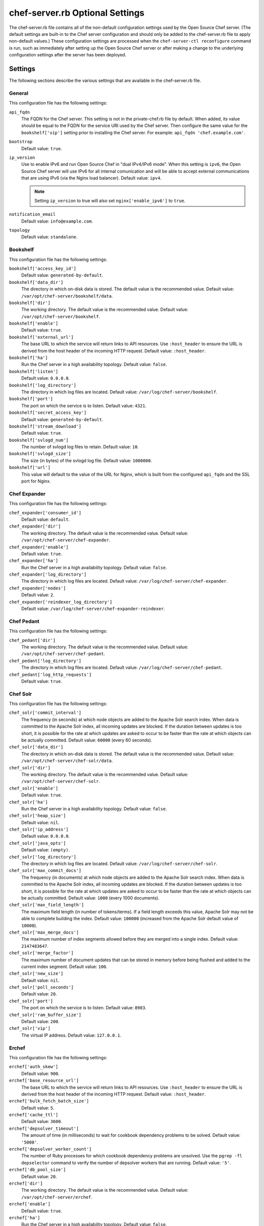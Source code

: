 

=====================================================
chef-server.rb Optional Settings
=====================================================

.. tag config_rb_chef_server_2

The chef-server.rb file contains all of the non-default configuration settings used by the Open Source Chef server. (The default settings are built-in to the Chef server configuration and should only be added to the chef-server.rb file to apply non-default values.) These configuration settings are processed when the ``chef-server-ctl reconfigure`` command is run, such as immediately after setting up the Open Source Chef server or after making a change to the underlying configuration settings after the server has been deployed.

.. end_tag

Settings
=====================================================
The following sections describe the various settings that are available in the chef-server.rb file.

General
-----------------------------------------------------
.. tag config_rb_chef_server_settings_general

This configuration file has the following settings:

``api_fqdn``
   The FQDN for the Chef server. This setting is not in the private-chef.rb file by default. When added, its value should be equal to the FQDN for the service URI used by the Chef server. Then configure the same value for the ``bookshelf['vip']`` setting prior to installing the Chef server. For example: ``api_fqdn 'chef.example.com'``.

``bootstrap``
   Default value: ``true``.

``ip_version``
   Use to enable IPv6 and run Open Source Chef in "dual IPv4/IPv6 mode". When this setting is ``ipv6``, the Open Source Chef server will use IPv6 for all internal comunication and will be able to accept external communications that are using IPv6 (via the Nginx load balancer). Default value: ``ipv4``.

   .. note:: Setting ``ip_version`` to true will also set ``nginx['enable_ipv6']`` to ``true``.

``notification_email``
   Default value: ``info@example.com``.

``topology``
   Default value: ``standalone``.

.. end_tag

Bookshelf
-----------------------------------------------------
.. tag config_rb_chef_server_settings_bookshelf

This configuration file has the following settings:

``bookshelf['access_key_id']``
   Default value: ``generated-by-default``.

``bookshelf['data_dir']``
   The directory in which on-disk data is stored. The default value is the recommended value. Default value: ``/var/opt/chef-server/bookshelf/data``.

``bookshelf['dir']``
   The working directory. The default value is the recommended value. Default value: ``/var/opt/chef-server/bookshelf``.

``bookshelf['enable']``
   Default value: ``true``.

``bookshelf['external_url']``
   The base URL to which the service will return links to API resources. Use ``:host_header`` to ensure the URL is derived from the host header of the incoming HTTP request. Default value: ``:host_header``.

``bookshelf['ha']``
   Run the Chef server in a high availability topology. Default value: ``false``.

``bookshelf['listen']``
   Default value: ``0.0.0.0``.

``bookshelf['log_directory']``
   The directory in which log files are located. Default value: ``/var/log/chef-server/bookshelf``.

``bookshelf['port']``
   The port on which the service is to listen. Default value: ``4321``.

``bookshelf['secret_access_key']``
   Default value: ``generated-by-default``.

``bookshelf['stream_download']``
   Default value: ``true``.

``bookshelf['svlogd_num']``
   The number of svlogd log files to retain. Default value: ``10``.

``bookshelf['svlogd_size']``
   The size (in bytes) of the svlogd log file. Default value: ``1000000``.

``bookshelf['url']``
   This value will default to the value of the URL for Nginx, which is built from the configured ``api_fqdn`` and the SSL port for Nginx.

.. end_tag

Chef Expander
-----------------------------------------------------
.. tag config_rb_chef_server_settings_chef_expander

This configuration file has the following settings:

``chef_expander['consumer_id']``
   Default value: ``default``.

``chef_expander['dir']``
   The working directory. The default value is the recommended value. Default value: ``/var/opt/chef-server/chef-expander``.

``chef_expander['enable']``
   Default value: ``true``.

``chef_expander['ha']``
   Run the Chef server in a high availability topology. Default value: ``false``.

``chef_expander['log_directory']``
   The directory in which log files are located. Default value: ``/var/log/chef-server/chef-expander``.

``chef_expander['nodes']``
   Default value: ``2``.

``chef_expander['reindexer_log_directory']``
   Default value: ``/var/log/chef-server/chef-expander-reindexer``.

.. end_tag

Chef Pedant
-----------------------------------------------------
.. tag config_rb_chef_server_settings_pedant

This configuration file has the following settings:

``chef_pedant['dir']``
   The working directory. The default value is the recommended value. Default value: ``/var/opt/chef-server/chef-pedant``.

``chef_pedant['log_directory']``
   The directory in which log files are located. Default value: ``/var/log/chef-server/chef-pedant``.

``chef_pedant['log_http_requests']``
   Default value: ``true``.

.. end_tag

Chef Solr
-----------------------------------------------------
.. tag config_rb_chef_server_settings_chef_solr

This configuration file has the following settings:

``chef_solr['commit_interval']``
   The frequency (in seconds) at which node objects are added to the Apache Solr search index. When data is committed to the Apache Solr index, all incoming updates are blocked. If the duration between updates is too short, it is possible for the rate at which updates are asked to occur to be faster than the rate at which objects can be actually committed. Default value: ``60000`` (every 60 seconds).

``chef_solr['data_dir']``
   The directory in which on-disk data is stored. The default value is the recommended value. Default value: ``/var/opt/chef-server/chef-solr/data``.

``chef_solr['dir']``
   The working directory. The default value is the recommended value. Default value: ``/var/opt/chef-server/chef-solr``.

``chef_solr['enable']``
   Default value: ``true``.

``chef_solr['ha']``
   Run the Chef server in a high availability topology. Default value: ``false``.

``chef_solr['heap_size']``
   Default value: ``nil``.

``chef_solr['ip_address']``
   Default value: ``0.0.0.0``.

``chef_solr['java_opts']``
   Default value: ``(empty)``.

``chef_solr['log_directory']``
   The directory in which log files are located. Default value: ``/var/log/chef-server/chef-solr``.

``chef_solr['max_commit_docs']``
   The frequency (in documents) at which node objects are added to the Apache Solr search index. When data is committed to the Apache Solr index, all incoming updates are blocked. If the duration between updates is too short, it is possible for the rate at which updates are asked to occur to be faster than the rate at which objects can be actually committed. Default value: ``1000`` (every 1000 documents).

``chef_solr['max_field_length']``
   The maximum field length (in number of tokens/terms). If a field length exceeds this value, Apache Solr may not be able to complete building the index. Default value: ``100000`` (increased from the Apache Solr default value of ``10000``).

``chef_solr['max_merge_docs']``
   The maximum number of index segments allowed before they are merged into a single index. Default value: ``2147483647``.

``chef_solr['merge_factor']``
   The maximum number of document updates that can be stored in memory before being flushed and added to the current index segment. Default value: ``100``.

``chef_solr['new_size']``
   Default value: ``nil``.

``chef_solr['poll_seconds']``
   Default value: ``20``.

``chef_solr['port']``
   The port on which the service is to listen. Default value: ``8983``.

``chef_solr['ram_buffer_size']``
   Default value: ``200``.

``chef_solr['vip']``
   The virtual IP address. Default value: ``127.0.0.1``.

.. end_tag

Erchef
-----------------------------------------------------
.. tag config_rb_chef_server_settings_erchef

This configuration file has the following settings:

``erchef['auth_skew']``
   Default value: ``900``.

``erchef['base_resource_url']``
   The base URL to which the service will return links to API resources. Use ``:host_header`` to ensure the URL is derived from the host header of the incoming HTTP request. Default value: ``:host_header``.

``erchef['bulk_fetch_batch_size']``
   Default value: ``5``.

``erchef['cache_ttl']``
   Default value: ``3600``.

``erchef['depsolver_timeout']``
   The amount of time (in milliseconds) to wait for cookbook dependency problems to be solved. Default value: ``'5000'``.

``erchef['depsolver_worker_count']``
   The number of Ruby processes for which cookbook dependency problems are unsolved. Use the ``pgrep -fl depselector`` command to verify the number of depsolver workers that are running. Default value: ``'5'``.

``erchef['db_pool_size']``
   Default value: ``20``.

``erchef['dir']``
   The working directory. The default value is the recommended value. Default value: ``/var/opt/chef-server/erchef``.

``erchef['enable']``
   Default value: ``true``.

``erchef['ha']``
   Run the Chef server in a high availability topology. Default value: ``false``.

``erchef['ibrowse_max_pipeline_size']``
   Default value: ``1``.

``erchef['ibrowse_max_sessions']``
   Default value: ``256``.

``erchef['listen']``
   Default value: ``127.0.0.1``.

``erchef['log_directory']``
   The directory in which log files are located. Default value: ``/var/log/chef-server/erchef``.

``erchef['log_rotation']``
   The log rotation policy for this service. Log files are rotated when they exceed ``file_maxbytes``. The maximum number of log files in the rotation is defined by ``num_to_keep``. Default value: ``{ 'file_maxbytes' => 104857600, 'num_to_keep' => 10 }``

``erchef['max_cache_size']``
   Default value: ``10000``.

``opscode_erchef['max_request_size']``
   Default value: ``2500000``.

``erchef['port']``
   The port on which the service is to listen. Default value: ``8000``.

``erchef['proxy_user']``
   Default value: ``pivotal``.

``erchef['root_metric_key']``
   Default value: ``chefAPI``.

``erchef['s3_bucket']``
   Default value: ``bookshelf``.

``erchef['s3_parallel_ops_fanout']``
   Default value: ``20``.

``erchef['s3_parallel_ops_timeout']``
   Default value: ``5000``.

``erchef['s3_url_ttl']``
   Default value: ``900``.

``erchef['svlogd_size']``
   The size (in bytes) of the svlogd log file. Default value: ``1000000``.

``erchef['svlogd_num']``
   The number of svlogd log files to retain. Default value: ``10``.

``erchef['umask']``
   Default value: ``0022``.

``erchef['validation_client_name']``
   Default value: ``chef-validator``.

``erchef['vip']``
   The virtual IP address. Default value: ``127.0.0.1``.

``erchef['web_ui_client_name']``
   Default value: ``chef-webui``.

.. end_tag

Load Balancer
-----------------------------------------------------
.. tag config_rb_chef_server_settings_load_balancer

This configuration file has the following settings:

``lb['api_fqdn']``
   Default value: ``node['fqdn']``.

``lb['cache_cookbook_files']``
   Default value: ``false``.

``lb['debug']``
   Default value: ``false``.

``lb['enable']``
   Default value: ``true``.

``lb['web_ui_fqdn']``
   Default value: ``node['fqdn']``.

``lb['vip']``
   The virtual IP address. Default value: ``127.0.0.1``.

``lb['upstream']['bookshelf']``
   Default value: ``127.0.0.1``.

``lb['upstream']['chef_server_webui']``
   Default value: ``127.0.0.1``.

``lb['upstream']['erchef']``
   Default value: ``127.0.0.1``.

.. end_tag

Nginx
-----------------------------------------------------
.. tag config_rb_chef_server_settings_nginx

This configuration file has the following settings:

``nginx['cache_max_size']``
   Default value: ``5000m``.

``nginx['client_max_body_size']``
   Default value: ``250m``.

``nginx['dir']``
   The working directory. The default value is the recommended value. Default value: ``/var/opt/chef-server/nginx``.

``nginx['enable']``
   Enable a service. Default value: ``true``.

``nginx['enable_ipv6']``
   Enable Internet Protocol version 6 (IPv6) addresses. Default value: ``false``. This setting is automatically set to true when ``ip_version`` is set to ``ipv6``.

``nginx['enable_non_ssl']``
   Allow port 80 redirects to port 443. When this value is set to ``false``, load balancers on the front-end hardware are allowed to do SSL termination of the WebUI and API. Default value: ``false``.

``nginx['gzip']``
   Indicates that gzip compression is enabled. Default value: ``on``.

``nginx['gzip_comp_level']``
   The compression level used with gzip, from least amount of compression (``1``, fastest) to the most (``2``, slowest). Default value: ``2``.

``nginx['gzip_http_version']``
   Enables gzip depending on the version of the HTTP request. Default value: ``1.0``.

``nginx['gzip_proxied']``
   The type of compression used based on the request and response. Default value: ``any``.

``nginx['gzip_types']``
   Enables compression for the specified MIME-types. Default value: ``[ 'text/plain', 'text/css', 'application/x-javascript', 'text/xml', 'application/xml', 'application/xml+rss', 'text/javascript', 'application/json' ]``.

``nginx['ha']``
   Run the Chef server in a high availability topology. Default value: ``false``.

``nginx['keepalive_timeout']``
   The amount of time (in seconds) that a connection will be allowed to stay open. Default value: ``65``.

``nginx['log_directory']``
   The directory in which log files are located. Default value: ``/var/log/chef-server/nginx``.

``nginx['non_ssl_port']``
   The port on which the WebUI and API are bound for non-SSL connections. Default value: ``80``. Use ``nginx['enable_non_ssl']`` to enable or disable SSL redirects on this port number. Set to ``false`` to disable non-SSL connections.

``nginx['sendfile']``
   Indicates whether ``sendfile()`` is used to copy data between file descriptors. Default value: ``on``.

``nginx['server_name']``
   The FQDN of the server. Default value: ``node['fqdn']``.

``nginx['ssl_certificate']``
   The SSL certificate used to verify communication over HTTPS. Default value: ``nil``.

``nginx['ssl_certificate_key']``
   The certificate key used for SSL communication. Default value: ``nil``.

``nginx['ssl_ciphers']``
   The list of supported cipher suites that are used to establish a secure connection. To favor AES256 with ECDHE forward security, use the following:

   .. code-block:: ruby

      nginx['ssl_ciphers'] =  'HIGH:MEDIUM:!LOW:!kEDH: \
                              !aNULL:!ADH:!eNULL:!EXP: \
                              !SSLv2:!SEED:!CAMELLIA: \
                              !PSK'

   See https://wiki.mozilla.org/Security/Server_Side_TLS for more information. Default value: varies.

``nginx['ssl_company_name']``
   Default value: ``YouCorp``.

``nginx['ssl_country_name']``
   Default value: ``US``.

``nginx['ssl_email_address']``
   Default value: ``you@example.com``.

``nginx['ssl_locality_name']``
   Default value: ``Seattle``.

``nginx['ssl_organizational_unit_name']``
   Default value: ``Operations``.

``nginx['ssl_port']``
   Default value: ``443``.

``nginx['ssl_protocols']``
   The SSL protocol versions that are enabled. For the highest possible security, disable SSL 3.0 and allow only TLS: ``nginx['ssl_protocols'] 'TLSv1 TLSv1.1 TLSv1.2'``. Default value: varies, depending on the configuration of the Chef server topology.

``nginx['ssl_state_name']``
   Default value: ``WA``.

``nginx['tcp_nodelay']``
   Enable the Nagle buffering algorithm. Default value: ``on``.

``nginx['tcp_nopush']``
   Enable TCP/IP transactions. Default value: ``on``.

``nginx['url']``
   Default value: ``https://#{node['fqdn']}``.

``nginx['worker_connections']``
   The maximum number of simultaneous clients. Use with ``nginx['worker_processes']`` to determine the maximum number of allowed clients. Default value: ``10240``.

``nginx['worker_processes']``
   The number of allowed worker processes. Use with ``nginx['worker_connections']`` to determine the maximum number of allowed clients. Default value: ``node['cpu']['total'].to_i``.

.. end_tag

PostgreSQL
-----------------------------------------------------
.. tag config_rb_chef_server_settings_postgresql

This configuration file has the following settings:

``postgresql['checkpoint_completion_target']``
   A completion percentage that is used to determine how quickly a checkpoint should finish in relation to the completion status of the next checkpoint. For example, if the value is ``0.5``, then a checkpoint attempts to finish before 50% of the next checkpoint is done. Default value: ``0.9``.

``postgresql['checkpoint_segments']``
   The maximum amount (in megabytes) between checkpoints in log file segments. Default value: ``10``.

``postgresql['checkpoint_timeout']``
   The amount of time (in minutes) between checkpoints. Default value: ``5min``.

``postgresql['checkpoint_warning']``
   The frequency (in seconds) at which messages are sent to the server log files if checkpoint segments are being filled faster than their currently configured values. Default value: ``30s``.

``postgresql['data_dir']``
   The directory in which on-disk data is stored. The default value is the recommended value. Default value: ``/var/opt/chef-server/postgresql/data``.

``postgresql['dir']``
   The working directory. The default value is the recommended value. Default value: ``/var/opt/chef-server/postgresql``.

``postgresql['effective_cache_size']``
   The size of the disk cache that is used for data files. Default value: ``#{(node['memory']['total'].to_i / 2) / (1024)}MB``.

``postgresql['enable']``
   Enable a service. Default value: ``true``.

``postgresql['ha']``
   Run the Chef server in a high availability topology. Default value: ``false``.

``postgresql['home']``
   The home directory for PostgreSQL. Default value: ``/var/opt/chef-server/postgresql``.

``postgresql['listen_address']``
   The connection source to which PostgreSQL is to respond. Default value: ``0.0.0.0``.

``postgresql['log_directory']``
   The directory in which log data is stored. Default value: ``/var/log/chef-server/postgresql``.

``postgresql['max_connections']``
   The maximum number of allowed concurrent connections. Default value: ``200``.

``postgresql['md5_auth_cidr_addresses']``
   Default value: ``[ ]``.

``postgresql['port']``
   The port on which the service is to listen. Default value: ``5432``.

``postgresql['shared_buffers']``
   The amount of memory that is dedicated to PostgreSQL for data caching. Default value: ``#{(node['memory']['total'].to_i / 4) / (1024)}MB``.

``postgresql['shmall']``
   The total amount of available shared memory. Default value: ``kernel['machine'] =~ /x86_64/ ? 4194304 : 1048575``.

``postgresql['shmmax']``
   The maximum amount of shared memory. Default value: ``kernel['machine'] =~ /x86_64/ ? 17179869184 : 4294967295``.

``postgresql['shell']``
   Default value: ``/bin/sh``.

``postgresql['sql_password']``
   The password for the PostgreSQL user account. Default value: ``snakepliskin``.

``postgresql['sql_ro_password']``
   Default value: ``shmunzeltazzen``.

``postgresql['sql_ro_user']``
   Default value: ``opscode_chef_ro``.

``postgresql['sql_user']``
   Default value: ``opscode_chef``.

``postgresql['svlogd_num']``
   The number of svlogd log files to retain. Default value: ``10``.

``postgresql['svlogd_size']``
   The size (in bytes) of the svlogd log file. Default value: ``1000000``.

``postgresql['trust_auth_cidr_addresses']``
   Default value: ``'127.0.0.1/32', '::1/128'``.

``postgresql['user_path']``
   Default value: ``/opt/chef-server/embedded/bin:/opt/chef-server/bin:$PATH``.

``postgresql['username']``
   The PostgreSQL account user name. Default value: ``opscode-pgsql``.

``postgresql['vip']``
   The virtual IP address. Default value: ``127.0.0.1``.

``postgresql['work_mem']``
   The size (in megabytes) of allowed in-memory sorting. Default value: ``8MB``.

.. end_tag

RabbitMQ
-----------------------------------------------------
.. tag config_rb_chef_server_settings_rabbitmq

This configuration file has the following settings:

``rabbitmq['consumer_id']``
   Default value: ``hotsauce``.

``rabbitmq['data_dir']``
   The directory in which on-disk data is stored. The default value is the recommended value. Default value: ``/var/opt/chef-server/rabbitmq/db``.

``rabbitmq['dir']``
   The working directory. The default value is the recommended value. Default value: ``/var/opt/chef-server/rabbitmq``.

``rabbitmq['enable']``
   Enable a service. Default value: ``true``.

``rabbitmq['ha']``
   Run the Chef server in a high availability topology. Default value: ``false``.

``rabbitmq['log_directory']``
   The directory in which log files are located. Default value: ``/var/log/chef-server/rabbitmq``.

``rabbitmq['node_ip_address']``
   The bind IP address for RabbitMQ. Default value: ``0.0.0.0``.

``rabbitmq['node_port']``
   The port on which the service is to listen. Default value: ``5672``.

``rabbitmq['nodename']``
   The name of the node.  Default value: ``rabbit@localhost``.

``rabbitmq['password']``
   The password for the RabbitMQ user. Default value: ``chefrocks``.

``rabbitmq['user']``
   The user. Default value: ``chef``.

``rabbitmq['vhost']``
   The virtual host. Default value: ``/chef``.

``rabbitmq['vip']``
   The virtual IP address. Default value: ``127.0.0.1``.

.. end_tag

User
-----------------------------------------------------
.. tag config_rb_chef_server_settings_users

This configuration file has the following settings:

``user['home']``
   Default value: ``/opt/chef-server/embedded``.

``user['shell']``
   Default value: ``/bin/sh``.

``user['username']``
   Default value: ``chef_server``.

.. end_tag

WebUI
-----------------------------------------------------
.. tag config_rb_chef_server_settings_webui

This configuration file has the following settings:

``chef_server_webui['backlog']``
   Default value: ``1024``.

``chef_server_webui['cookie_domain']``
   Default value: ``all``.

``chef_server_webui['cookie_secret']``
   Default value: ``47b3b8d95dea455baf32155e95d1e64e``.

``chef_server_webui['dir']``
   The working directory. The default value is the recommended value. Default value: ``/var/opt/chef-server/chef-server-webui``.

``chef_server_webui['enable']``
   Enable a service. Default value: ``true``.

``chef_server_webui['environment']``
   Default value: ``chefserver``.

``chef_server_webui['ha']``
   Run the Chef server in a high availability topology. Default value: ``false``.

``chef_server_webui['listen']``
   Default value: ``127.0.0.1:9462``.

``chef_server_webui['log_directory']``
   The directory in which log files are located. Default value: ``/var/log/chef-server/chef-server-webui``.

``chef_server_webui['port']``
   The port on which the service is to listen. Default value: ``9462``.

``chef_server_webui['session_key']``
   Default value: ``_sandbox_session``.

``chef_server_webui['tcp_nodelay']``
   Enable the Nagle buffering algorithm. Default value: ``true``.

``chef_server_webui['umask']``
   The file mode creation mask, or umask. Default value: ``0022``.

``chef_server_webui['vip']``
   The virtual IP address. Default value: ``127.0.0.1``.

``chef_server_webui['web_ui_admin_default_password']``
   Default value: ``p@ssw0rd1``.

``chef_server_webui['web_ui_admin_user_name']``
   The name of the administrator for the web user interface. Default value: ``admin``.

``chef_server_webui['web_ui_client_name']``
   The name of the Chef server web user interface. Default value: ``chef-webui``.

``chef_server_webui['worker_processes']``
   The number of allowed worker processes. Default value: ``2``.

``chef_server_webui['worker_timeout']``
   The amount of time (in seconds) that a worker can be silent before it is killed and restarted. Default value: ``3600``.

.. end_tag

Example
==========================================================================
.. tag config_rb_chef_server_example

The following example shows how the settings look when added to the configuration file:

.. code-block:: ruby

   # Bookshelf settings

   bookshelf['access_key_id'] = generated-by-default
   bookshelf['data_dir'] = /var/opt/chef-server/bookshelf/data
   bookshelf['dir'] = /var/opt/chef-server/bookshelf
   bookshelf['enable'] = true
   bookshelf['ha'] = false
   bookshelf['listen'] = 0.0.0.0
   bookshelf['log_directory'] = /var/log/chef-server/bookshelf
   bookshelf['port'] = 4321
   bookshelf['secret_access_key'] = generated-by-default
   bookshelf['stream_download'] = true
   bookshelf['svlogd_num'] = 10
   bookshelf['svlogd_size'] = 1000000
   bookshelf['url'] = 
   bookshelf['vip'] = node['fqdn']

   # Expander settings

   chef_expander['consumer_id'] = default
   chef_expander['dir'] = /var/opt/chef-server/chef-expander
   chef_expander['enable'] = true
   chef_expander['ha'] = false
   chef_expander['log_directory'] = /var/log/chef-server/chef-expander
   chef_expander['nodes'] = 2
   chef_expander['reindexer_log_directory'] = /var/log/chef-server/chef-expander-reindexer

   # Solr settings

   chef_solr['commit_interval'] = 60000
   chef_solr['data_dir'] = /var/opt/chef-server/chef-solr/data
   chef_solr['dir'] = /var/opt/chef-server/chef-solr
   chef_solr['enable'] = true
   chef_solr['ha'] = false
   chef_solr['heap_size'] = nil
   chef_solr['ip_address'] = 0.0.0.0
   chef_solr['java_opts'] = (empty)
   chef_solr['log_directory'] = /var/log/chef-server/chef-solr
   chef_solr['max_commit_docs'] = 1000
   chef_solr['max_field_length'] = 100000
   chef_solr['max_merge_docs'] = 2147483647
   chef_solr['merge_factor'] = 100
   chef_solr['new_size'] = nil
   chef_solr['poll_seconds'] = 20
   chef_solr['port'] = 8983
   chef_solr['ram_buffer_size'] = 200
   chef_solr['vip'] = 127.0.0.1

   # Erchef settings

   erchef['auth_skew'] = 900
   erchef['bulk_fetch_batch_size'] = 5
   erchef['cache_ttl'] = 3600
   erchef['db_pool_size'] = 20
   erchef['dir'] = /var/opt/chef-server/erchef
   erchef['enable'] = true
   erchef['ha'] = false
   erchef['ibrowse_max_pipeline_size'] = 1
   erchef['ibrowse_max_sessions'] = 256
   erchef['listen'] = 127.0.0.1
   erchef['log_directory'] = /var/log/chef-server/erchef
   erchef['max_cache_size'] = 10000
   erchef['port'] = 8000
   erchef['proxy_user'] = pivotal
   erchef['root_metric_key'] = chefAPI
   erchef['s3_bucket'] = bookshelf
   erchef['s3_parallel_ops_fanout'] = 20
   erchef['s3_parallel_ops_timeout'] = 5000
   erchef['s3_url_ttl'] = 900
   erchef['svlogd_size'] = 1000000
   erchef['svlogd_num'] = 10
   erchef['umask'] = 0022
   erchef['validation_client_name'] = chef-validator
   erchef['vip'] = 127.0.0.1
   erchef['web_ui_client_name'] = chef-webui

   # General settings

   api_fqdn 'chef.example.com'
   bootstrap true
   ip_version ipv4
   notification_email info@example.com
   topology standalone

   # Load balancer settings

   lb['api_fqdn'] = node['fqdn']
   lb['bookshelf'] = 127.0.0.1
   lb['cache_cookbook_files'] = false
   lb['chef_server_webui'] = 127.0.0.1
   lb['debug'] = false
   lb['enable'] = true
   lb['erchef'] = 127.0.0.1
   lb['web_ui_fqdn'] = node['fqdn']
   lb['vip'] = 127.0.0.1

   # Nginx settings

   nginx['cache_max_size'] = 5000m
   nginx['client_max_body_size'] = 250m
   nginx['dir'] = /var/opt/chef-server/nginx
   nginx['enable'] = true
   nginx['enable_ipv6'] = false
   nginx['enable_non_ssl'] = false
   nginx['gzip'] = on
   nginx['gzip_comp_level'] = 2
   nginx['gzip_http_version'] = 1.0
   nginx['gzip_proxied'] = any
   nginx['gzip_types'] = [ 'text/plain', 'text/css', 'application/x-javascript', 'text/xml', 'application/xml', 'application/xml+rss', 'text/javascript', 'application/json' ]
   nginx['ha'] = false
   nginx['keepalive_timeout'] = 65
   nginx['log_directory'] = /var/log/chef-server/nginx
   nginx['non_ssl_port'] = 80
   nginx['sendfile'] = on
   nginx['server_name'] = node['fqdn']
   nginx['ssl_certificate'] = nil
   nginx['ssl_certificate_key'] = nil
   nginx['ssl_ciphers'] = 
   nginx['ssl_company_name'] = YouCorp
   nginx['ssl_country_name'] = US
   nginx['ssl_email_address'] = you@example.com
   nginx['ssl_locality_name'] = Seattle
   nginx['ssl_organizational_unit_name'] = Operations
   nginx['ssl_port'] = 443
   nginx['ssl_protocols'] = 
   nginx['ssl_state_name'] = WA
   nginx['tcp_nodelay'] = on
   nginx['tcp_nopush'] = on
   nginx['url'] = https://#{node['fqdn']}
   nginx['worker_connections'] = 10240
   nginx['worker_processes'] = node['cpu']['total'].to_i

   # Pedant settings

   chef_pedant['dir'] = /var/opt/chef-server/chef-pedant
   chef_pedant['log_directory'] = /var/log/chef-server/chef-pedant
   chef_pedant['log_http_requests'] = true

   # PostgreSQL settings

   postgresql['checkpoint_completion_target'] = 0.9
   postgresql['checkpoint_segments'] = 10
   postgresql['checkpoint_timeout'] = 5min
   postgresql['checkpoint_warning'] = 30s
   postgresql['data_dir'] = /var/opt/chef-server/postgresql/data
   postgresql['dir'] = /var/opt/chef-server/postgresql
   postgresql['effective_cache_size'] = #{(node['memory']['total'].to_i / 2) / (1024)}MB
   postgresql['enable'] = true
   postgresql['ha'] = false
   postgresql['home'] = /var/opt/chef-server/postgresql
   postgresql['listen_address'] = 0.0.0.0
   postgresql['log_directory'] = /var/log/chef-server/postgresql
   postgresql['max_connections'] = 200
   postgresql['md5_auth_cidr_addresses'] = [ ]
   postgresql['port'] = 5432
   postgresql['shared_buffers'] = #{(node['memory']['total'].to_i / 4) / (1024)}MB
   postgresql['shmall'] = kernel['machine'] =~ /x86_64/ ? 4194304 : 1048575
   postgresql['shmmax'] = kernel['machine'] =~ /x86_64/ ? 17179869184 : 4294967295
   postgresql['shell'] = /bin/sh
   postgresql['sql_password'] = snakepliskin
   postgresql['sql_ro_password'] = shmunzeltazzen
   postgresql['sql_ro_user'] = opscode_chef_ro
   postgresql['sql_user'] = opscode_chef
   postgresql['svlogd_num'] = 10
   postgresql['svlogd_size'] = 1000000
   postgresql['trust_auth_cidr_addresses'] = '127.0.0.1/32', '::1/128'
   postgresql['user_path'] = /opt/chef-server/embedded/bin:/opt/chef-server/bin:$PATH
   postgresql['username'] = opscode-pgsql
   postgresql['vip'] = 127.0.0.1
   postgresql['work_mem'] = 8MB

   # RabbitMQ settings

   rabbitmq['consumer_id'] = hotsauce
   rabbitmq['data_dir'] = /var/opt/chef-server/rabbitmq/db
   rabbitmq['dir'] = /var/opt/chef-server/rabbitmq
   rabbitmq['enable'] = true
   rabbitmq['ha'] = false
   rabbitmq['log_directory'] = /var/log/chef-server/rabbitmq
   rabbitmq['node_ip_address'] = 0.0.0.0
   rabbitmq['node_port'] = 5672
   rabbitmq['nodename'] = rabbit@localhost
   rabbitmq['password'] = chefrocks
   rabbitmq['user'] = chef
   rabbitmq['vhost'] = /chef
   rabbitmq['vip'] = 127.0.0.1

   # User settings

   user['home'] = /opt/chef-server/embedded
   user['shell'] = /bin/sh
   user['username'] = chef_server

   # Default web user interface settings

   chef_server_webui['backlog'] = 1024
   chef_server_webui['cookie_domain'] = all
   chef_server_webui['cookie_secret'] = 47b3b8d95dea455baf32155e95d1e64e
   chef_server_webui['dir'] = /var/opt/chef-server/chef-server-webui
   chef_server_webui['enable'] = true
   chef_server_webui['environment'] = chefserver
   chef_server_webui['ha'] = false
   chef_server_webui['listen'] = 127.0.0.1:9462
   chef_server_webui['log_directory'] = /var/log/chef-server/chef-server-webui
   chef_server_webui['port'] = 9462
   chef_server_webui['session_key'] = _sandbox_session
   chef_server_webui['tcp_nodelay'] = true
   chef_server_webui['umask'] = 0022
   chef_server_webui['vip'] = 127.0.0.1
   chef_server_webui['web_ui_admin_default_password'] = p@ssw0rd1
   chef_server_webui['web_ui_admin_user_name'] = admin
   chef_server_webui['web_ui_client_name'] = chef-webui
   chef_server_webui['worker_processes'] = 2
   chef_server_webui['worker_timeout'] = 3600

.. end_tag

